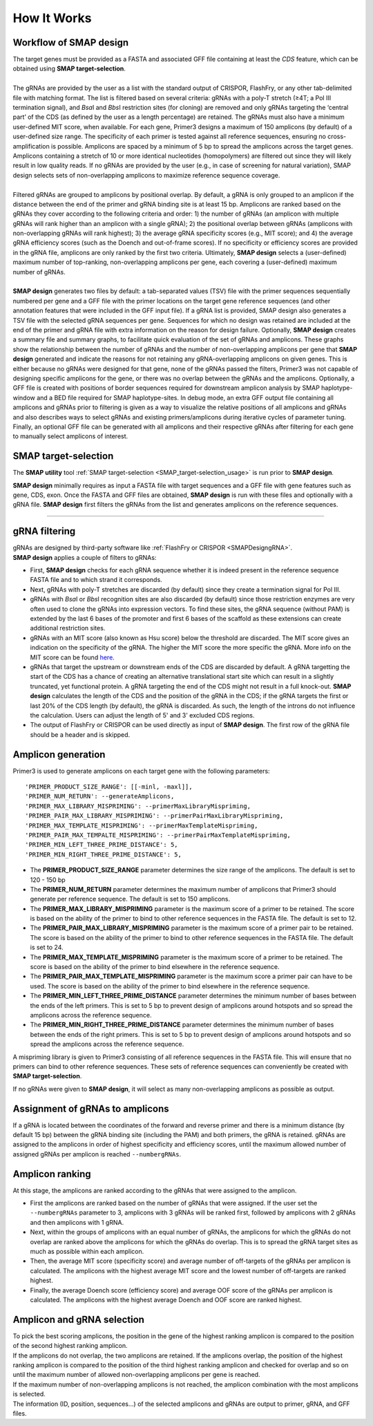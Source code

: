 
.. raw:: html

    <style> .purple {color:purple} </style>

.. role:: purple

.. raw:: html

    <style> .white {color:white} </style>

.. role:: white

############
How It Works
############

.. _SMAPdesignHIW:

Workflow of SMAP design
+++++++++++++++++++++++

.. image:: ../images/design/SMAPdesign_HIW.png

| The target genes must be provided as a FASTA and associated GFF file containing at least the *CDS* feature, which can be obtained using **SMAP target-selection**.
|
| The gRNAs are provided by the user as a list with the standard output of CRISPOR, FlashFry, or any other tab-delimited file with matching format. The list is filtered based on several criteria: gRNAs with a poly-T stretch (≥4T; a Pol III termination signal), and *Bsa*\I and *Bbs*\I restriction sites (for cloning) are removed and only gRNAs targeting the ‘central part’ of the CDS (as defined by the user as a length percentage) are retained. The gRNAs must also have a minimum user-defined MIT score, when available. For each gene, Primer3 designs a maximum of 150 amplicons (by default) of a user-defined size range. The specificity of each primer is tested against all reference sequences, ensuring no cross-amplification is possible. Amplicons are spaced by a minimum of 5 bp to spread the amplicons across the target genes. Amplicons containing a stretch of 10 or more identical nucleotides (homopolymers) are filtered out since they will likely result in low quality reads. If no gRNAs are provided by the user (e.g., in case of screening for natural variation), SMAP design selects sets of non-overlapping amplicons to maximize reference sequence coverage.
|
| Filtered gRNAs are grouped to amplicons by positional overlap. By default, a gRNA is only grouped to an amplicon if the distance between the end of the primer and gRNA binding site is at least 15 bp. Amplicons are ranked based on the gRNAs they cover according to the following criteria and order: 1) the number of gRNAs (an amplicon with multiple gRNAs will rank higher than an amplicon with a single gRNA); 2) the positional overlap between gRNAs (amplicons with non-overlapping gRNAs will rank highest); 3) the average gRNA specificity scores (e.g., MIT score); and 4) the average gRNA efficiency scores (such as the Doench and out-of-frame scores). If no specificity or efficiency scores are provided in the gRNA file, amplicons are only ranked by the first two criteria. Ultimately, **SMAP design** selects a (user-defined) maximum number of top-ranking, non-overlapping amplicons per gene, each covering a (user-defined) maximum number of gRNAs.
|
| **SMAP design** generates two files by default: a tab-separated values (TSV) file with the primer sequences sequentially numbered per gene and a GFF file with the primer locations on the target gene reference sequences (and other annotation features that were included in the GFF input file). If a gRNA list is provided, SMAP design also generates a TSV file with the selected gRNA sequences per gene. Sequences for which no design was retained are included at the end of the primer and gRNA file with extra information on the reason for design failure. Optionally, **SMAP design** creates a summary file and summary graphs, to facilitate quick evaluation of the set of gRNAs and amplicons. These graphs show the relationship between the number of gRNAs and the number of non-overlapping amplicons per gene that **SMAP design** generated and indicate the reasons for not retaining any gRNA-overlapping amplicons on given genes. This is either because no gRNAs were designed for that gene, none of the gRNAs passed the filters, Primer3 was not capable of designing specific amplicons for the gene, or there was no overlap between the gRNAs and the amplicons. Optionally, a GFF file is created with positions of border sequences required for downstream amplicon analysis by SMAP haplotype-window and a BED file required for SMAP haplotype-sites. In debug mode, an extra GFF output file containing all amplicons and gRNAs prior to filtering is given as a way to visualize the relative positions of all amplicons and gRNAs and also describes ways to select gRNAs and existing primers/amplicons during iterative cycles of parameter tuning. Finally, an optional GFF file can be generated with all amplicons and their respective gRNAs after filtering for each gene to manually select amplicons of interest.


SMAP target-selection
+++++++++++++++++++++

The **SMAP utility** tool :ref:`SMAP target-selection <SMAP_target-selection_usage>` is run prior to **SMAP design**.  

**SMAP design** minimally requires as input a FASTA file with target sequences and a GFF file with gene features such as gene, CDS, exon.
Once the FASTA and GFF files are obtained, **SMAP design** is run with these files and optionally with a gRNA file. **SMAP design** first filters the gRNAs from the list and generates amplicons on the reference sequences.

----

gRNA filtering
++++++++++++++

| gRNAs are designed by third-party software like :ref:`FlashFry or CRISPOR <SMAPDesigngRNA>`.
| **SMAP design** applies a couple of filters to gRNAs:

* First, **SMAP design** checks for each gRNA sequence whether it is indeed present in the reference sequence FASTA file and to which strand it corresponds.
* Next, gRNAs with poly-T stretches are discarded (by default) since they create a termination signal for Pol III.
* gRNAs with *Bsa*\I or *Bbs*\I recognition sites are also discarded (by default) since those restriction enzymes are very often used to clone the gRNAs into expression vectors. To find these sites, the gRNA sequence (without PAM) is extended by the last 6 bases of the promoter and first 6 bases of the scaffold as these extensions can create additional restriction sites.
* gRNAs with an MIT score (also known as Hsu score) below the threshold are discarded. The MIT score gives an indication on the specificity of the gRNA. The higher the MIT score the more specific the gRNA. More info on the MIT score can be found `here <https://pubmed.ncbi.nlm.nih.gov/23873081/>`_.
* gRNAs that target the upstream or downstream ends of the CDS are discarded by default. A gRNA targetting the start of the CDS has a chance of creating an alternative translational start site which can result in a slightly truncated, yet functional protein. A gRNA targeting the end of the CDS might not result in a full knock-out. **SMAP design** calculates the length of the CDS and the position of the gRNA in the CDS; if the gRNA targets the first or last 20% of the CDS length (by default), the gRNA is discarded. As such, the length of the introns do not influence the calculation. Users can adjust the length of 5' and 3' excluded CDS regions.
* The output of FlashFry or CRISPOR can be used directly as input of **SMAP design**. The first row of the gRNA file should be a header and is skipped.

Amplicon generation
+++++++++++++++++++

Primer3 is used to generate amplicons on each target gene with the following parameters::

    'PRIMER_PRODUCT_SIZE_RANGE': [[-minl, -maxl]],
    'PRIMER_NUM_RETURN': --generateAmplicons,
    'PRIMER_MAX_LIBRARY_MISPRIMING': --primerMaxLibraryMispriming,
    'PRIMER_PAIR_MAX_LIBRARY_MISPRIMING': --primerPairMaxLibraryMispriming,
    'PRIMER_MAX_TEMPLATE_MISPRIMING': --primerMaxTemplateMispriming,
    'PRIMER_PAIR_MAX_TEMPALTE_MISPRIMING': --primerPairMaxTemplateMispriming,
    'PRIMER_MIN_LEFT_THREE_PRIME_DISTANCE': 5,
    'PRIMER_MIN_RIGHT_THREE_PRIME_DISTANCE': 5,

* The **PRIMER_PRODUCT_SIZE_RANGE** parameter determines the size range of the amplicons. The default is set to 120 - 150 bp
* The **PRIMER_NUM_RETURN** parameter  determines the maximum number of amplicons that Primer3 should generate per reference sequence. The default is set to 150 amplicons.
* The **PRIMER_MAX_LIBRARY_MISPRIMING** parameter is the maximum score of a primer to be retained. The score is based on the ability of the primer to bind to other reference sequences in the FASTA file. The default is set to 12.
* The **PRIMER_PAIR_MAX_LIBRARY_MISPRIMING** parameter is the maximum score of a primer pair to be retained. The score is based on the ability of the primer to bind to other reference sequences in the FASTA file. The default is set to 24.
* The **PRIMER_MAX_TEMPLATE_MISPRIMING** parameter is the maximum score of a primer to be retained. The score is based on the ability of the primer to bind elsewhere in the reference sequence.
* The **PRIMER_PAIR_MAX_TEMPLATE_MISPRIMING** parameter is the maximum score a primer pair can have to be used. The score is based on the ability of the primer to bind elsewhere in the reference sequence.
* The **PRIMER_MIN_LEFT_THREE_PRIME_DISTANCE** parameter determines the minimum number of bases between the ends of the left primers. This is set to 5 bp to prevent design of amplicons around hotspots and so spread the amplicons across the reference sequence.
* The **PRIMER_MIN_RIGHT_THREE_PRIME_DISTANCE** parameter determines the minimum number of bases between the ends of the right primers. This is set to 5 bp to prevent design of amplicons around hotspots and so spread the amplicons across the reference sequence.

A mispriming library is given to Primer3 consisting of all reference sequences in the FASTA file. This will ensure that no primers can bind to other reference sequences. These sets of reference sequences can conveniently be created with **SMAP target-selection**.

If no gRNAs were given to **SMAP design**, it will select as many non-overlapping amplicons as possible as output.

Assignment of gRNAs to amplicons
++++++++++++++++++++++++++++++++

If a gRNA is located between the coordinates of the forward and reverse primer and there is a minimum distance (by default 15 bp) between the gRNA binding site (including the PAM) and both primers, the gRNA is retained. gRNAs are assigned to the amplicons in order of highest specificity and efficiency scores, until the maximum allowed number of assigned gRNAs per amplicon is reached ``--numbergRNAs``.

Amplicon ranking
++++++++++++++++

| At this stage, the amplicons are ranked according to the gRNAs that were assigned to the amplicon.

* First the amplicons are ranked based on the number of gRNAs that were assigned. If the user set the ``--numbergRNAs`` parameter to 3, amplicons with 3 gRNAs will be ranked first, followed by amplicons with 2 gRNAs and then amplicons with 1 gRNA.
* Next, within the groups of amplicons with an equal number of gRNAs, the amplicons for which the gRNAs do not overlap are ranked above the amplicons for which the gRNAs do overlap. This is to spread the gRNA target sites as much as possible within each amplicon.
* Then, the average MIT score (specificity score) and average number of off-targets of the gRNAs per amplicon is calculated. The amplicons with the highest average MIT score and the lowest number of off-targets are ranked highest.
* Finally, the average Doench score (efficiency score) and average OOF score of the gRNAs per amplicon is calculated. The amplicons with the highest average Doench and OOF score are ranked highest.

Amplicon and gRNA selection
+++++++++++++++++++++++++++

| To pick the best scoring amplicons, the position in the gene of the highest ranking amplicon is compared to the position of the second highest ranking amplicon.
| If the amplicons do not overlap, the two amplicons are retained. If the amplicons overlap, the position of the highest ranking amplicon is compared to the position of the third highest ranking amplicon and checked for overlap and so on until the maximum number of allowed non-overlapping amplicons per gene is reached.
| If the maximum number of non-overlapping amplicons is not reached, the amplicon combination with the most amplicons is selected.
| The information (ID, position, sequences...) of the selected amplicons and gRNAs are output to primer, gRNA, and GFF files.
